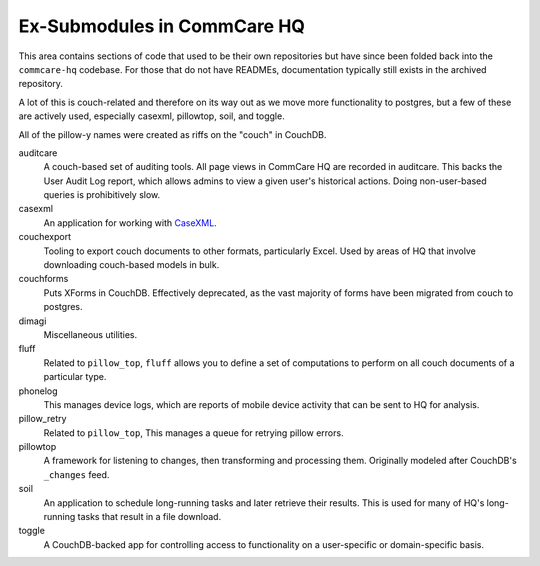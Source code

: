 Ex-Submodules in CommCare HQ
############################

This area contains sections of code that used to be their own repositories but have since been folded back into the
``commcare-hq`` codebase. For those that do not have READMEs, documentation typically still exists in the archived
repository.

A lot of this is couch-related and therefore on its way out as we move more functionality to postgres, but a few of
these are actively used, especially casexml, pillowtop, soil, and toggle.

All of the pillow-y names were created as riffs on the "couch" in CouchDB.

auditcare
    A couch-based set of auditing tools. All page views in CommCare HQ are recorded in auditcare.
    This backs the User Audit Log report, which allows admins to view a given user's historical actions.
    Doing non-user-based queries is prohibitively slow.
casexml
    An application for working with `CaseXML <https://github.com/dimagi/commcare-core/wiki/casexml20>`_.
couchexport
    Tooling to export couch documents to other formats, particularly Excel. Used by areas of HQ that involve
    downloading couch-based models in bulk.
couchforms
    Puts XForms in CouchDB. Effectively deprecated, as the vast majority of forms have been migrated from couch to
    postgres.
dimagi
    Miscellaneous utilities.
fluff
    Related to ``pillow_top``, ``fluff`` allows you to define a set of computations to perform on all couch
    documents of a particular type.
phonelog
    This manages device logs, which are reports of mobile device activity that can be sent to HQ for analysis.
pillow_retry
    Related to ``pillow_top``, This manages a queue for retrying pillow errors.
pillowtop
    A framework for listening to changes, then transforming and processing them.
    Originally modeled after CouchDB's ``_changes`` feed.
soil
    An application to schedule long-running tasks and later retrieve their results. This is used for
    many of HQ's long-running tasks that result in a file download.
toggle
    A CouchDB-backed app for controlling access to functionality on a user-specific or domain-specific basis.

